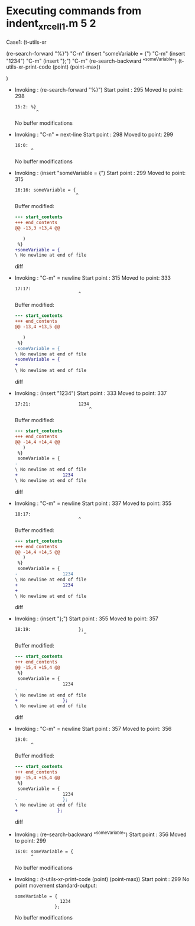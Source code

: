 #+startup: showall

* Executing commands from indent_xr_cell1.m:5:2:

  Case1: (t-utils-xr

  (re-search-forward "%}")  "C-n"
  (insert "someVariable = {")      "C-m"
  (insert "1234")                  "C-m"
  (insert "};")                    "C-m"
  (re-search-backward "^someVariable")
  (t-utils-xr-print-code (point) (point-max))

  )

- Invoking      : (re-search-forward "%}")
  Start point   :  295
  Moved to point:  298
  : 15:2: %}
  :         ^
  No buffer modifications

- Invoking      : "C-n" = next-line
  Start point   :  298
  Moved to point:  299
  : 16:0: 
  :       ^
  No buffer modifications

- Invoking      : (insert "someVariable = {")
  Start point   :  299
  Moved to point:  315
  : 16:16: someVariable = {
  :                        ^
  Buffer modified:
  #+begin_src diff
--- start_contents
+++ end_contents
@@ -13,3 +13,4 @@
 
   )
 %}
+someVariable = {
\ No newline at end of file
  #+end_src diff

- Invoking      : "C-m" = newline
  Start point   :  315
  Moved to point:  333
  : 17:17:                  
  :                         ^
  Buffer modified:
  #+begin_src diff
--- start_contents
+++ end_contents
@@ -13,4 +13,5 @@
 
   )
 %}
-someVariable = {
\ No newline at end of file
+someVariable = {
+                 
\ No newline at end of file
  #+end_src diff

- Invoking      : (insert "1234")
  Start point   :  333
  Moved to point:  337
  : 17:21:                  1234
  :                             ^
  Buffer modified:
  #+begin_src diff
--- start_contents
+++ end_contents
@@ -14,4 +14,4 @@
   )
 %}
 someVariable = {
-                 
\ No newline at end of file
+                 1234
\ No newline at end of file
  #+end_src diff

- Invoking      : "C-m" = newline
  Start point   :  337
  Moved to point:  355
  : 18:17:                  
  :                         ^
  Buffer modified:
  #+begin_src diff
--- start_contents
+++ end_contents
@@ -14,4 +14,5 @@
   )
 %}
 someVariable = {
-                 1234
\ No newline at end of file
+                 1234
+                 
\ No newline at end of file
  #+end_src diff

- Invoking      : (insert "};")
  Start point   :  355
  Moved to point:  357
  : 18:19:                  };
  :                           ^
  Buffer modified:
  #+begin_src diff
--- start_contents
+++ end_contents
@@ -15,4 +15,4 @@
 %}
 someVariable = {
                  1234
-                 
\ No newline at end of file
+                 };
\ No newline at end of file
  #+end_src diff

- Invoking      : "C-m" = newline
  Start point   :  357
  Moved to point:  356
  : 19:0: 
  :       ^
  Buffer modified:
  #+begin_src diff
--- start_contents
+++ end_contents
@@ -15,4 +15,4 @@
 %}
 someVariable = {
                  1234
-                 };
\ No newline at end of file
+               };
  #+end_src diff

- Invoking      : (re-search-backward "^someVariable")
  Start point   :  356
  Moved to point:  299
  : 16:0: someVariable = {
  :       ^
  No buffer modifications

- Invoking      : (t-utils-xr-print-code (point) (point-max))
  Start point   :  299
  No point movement
  standard-output:
  #+begin_src matlab-ts
someVariable = {
                 1234
               };
  #+end_src
  No buffer modifications
